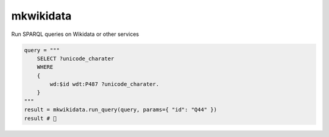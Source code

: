 ############
mkwikidata
############

Run SPARQL queries on Wikidata or other services

.. code:: python

        query = """
            SELECT ?unicode_charater
            WHERE 
            {
                wd:$id wdt:P487 ?unicode_charater.
            }
        """
        result = mkwikidata.run_query(query, params={ "id": "Q44" }) 
        result # 🍺